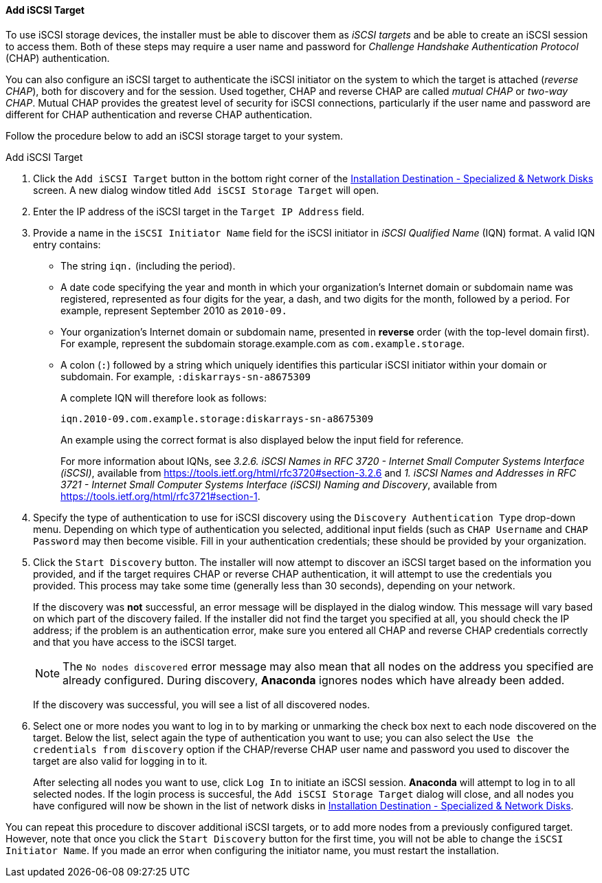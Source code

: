 
:experimental:

[[sect-installation-gui-installation-destination-add-iscsi]]
==== Add iSCSI Target

To use iSCSI storage devices, the installer must be able to discover them as _iSCSI targets_ and be able to create an iSCSI session to access them. Both of these steps may require a user name and password for _Challenge Handshake Authentication Protocol_ (CHAP) authentication.

You can also configure an iSCSI target to authenticate the iSCSI initiator on the system to which the target is attached (_reverse CHAP_), both for discovery and for the session. Used together, CHAP and reverse CHAP are called _mutual CHAP_ or _two-way CHAP_. Mutual CHAP provides the greatest level of security for iSCSI connections, particularly if the user name and password are different for CHAP authentication and reverse CHAP authentication.

Follow the procedure below to add an iSCSI storage target to your system.

[[proc-installation-gui-installation-destination-add-iscsi]]
.Add iSCSI Target
. Click the `Add iSCSI Target` button in the bottom right corner of the xref:Installing_Using_Anaconda.adoc#sect-installation-gui-installation-destination[Installation Destination - Specialized & Network Disks] screen. A new dialog window titled `Add iSCSI Storage Target` will open.

. Enter the IP address of the iSCSI target in the `Target IP Address` field.

. Provide a name in the `iSCSI Initiator Name` field for the iSCSI initiator in _iSCSI Qualified Name_ (IQN) format. A valid IQN entry contains:
+
** The string `iqn.` (including the period).
+
** A date code specifying the year and month in which your organization's Internet domain or subdomain name was registered, represented as four digits for the year, a dash, and two digits for the month, followed by a period. For example, represent September 2010 as `2010-09.`
+
** Your organization's Internet domain or subdomain name, presented in *reverse* order (with the top-level domain first). For example, represent the subdomain storage.example.com as `com.example.storage`.
+
** A colon (`:`) followed by a string which uniquely identifies this particular iSCSI initiator within your domain or subdomain. For example, `:diskarrays-sn-a8675309`
+
A complete IQN will therefore look as follows:
+
[subs="quotes, macros"]
----
`iqn.2010-09.com.example.storage:diskarrays-sn-a8675309`
----
+
An example using the correct format is also displayed below the input field for reference.
+
For more information about IQNs, see [citetitle]_3.2.6. iSCSI Names in RFC 3720 - Internet Small Computer Systems Interface (iSCSI)_, available from link:++https://tools.ietf.org/html/rfc3720#section-3.2.6++[] and [citetitle]_1. iSCSI Names and Addresses in RFC 3721 - Internet Small Computer Systems Interface (iSCSI) Naming and Discovery_, available from link:++https://tools.ietf.org/html/rfc3721#section-1++[].

. Specify the type of authentication to use for iSCSI discovery using the `Discovery Authentication Type` drop-down menu. Depending on which type of authentication you selected, additional input fields (such as `CHAP Username` and `CHAP Password` may then become visible. Fill in your authentication credentials; these should be provided by your organization.

. Click the `Start Discovery` button. The installer will now attempt to discover an iSCSI target based on the information you provided, and if the target requires CHAP or reverse CHAP authentication, it will attempt to use the credentials you provided. This process may take some time (generally less than 30 seconds), depending on your network.
+
If the discovery was *not* successful, an error message will be displayed in the dialog window. This message will vary based on which part of the discovery failed. If the installer did not find the target you specified at all, you should check the IP address; if the problem is an authentication error, make sure you entered all CHAP and reverse CHAP credentials correctly and that you have access to the iSCSI target.
+
[NOTE]
====

The `No nodes discovered` error message may also mean that all nodes on the address you specified are already configured. During discovery, [application]*Anaconda* ignores nodes which have already been added.

====
+
If the discovery was successful, you will see a list of all discovered nodes.

. Select one or more nodes you want to log in to by marking or unmarking the check box next to each node discovered on the target. Below the list, select again the type of authentication you want to use; you can also select the `Use the credentials from discovery` option if the CHAP/reverse CHAP user name and password you used to discover the target are also valid for logging in to it.
+
After selecting all nodes you want to use, click `Log In` to initiate an iSCSI session. [application]*Anaconda* will attempt to log in to all selected nodes. If the login process is succesful, the `Add iSCSI Storage Target` dialog will close, and all nodes you have configured will now be shown in the list of network disks in xref:Installing_Using_Anaconda.adoc#sect-installation-gui-installation-destination[Installation Destination - Specialized & Network Disks].

You can repeat this procedure to discover additional iSCSI targets, or to add more nodes from a previously configured target. However, note that once you click the `Start Discovery` button for the first time, you will not be able to change the `iSCSI Initiator Name`. If you made an error when configuring the initiator name, you must restart the installation.
